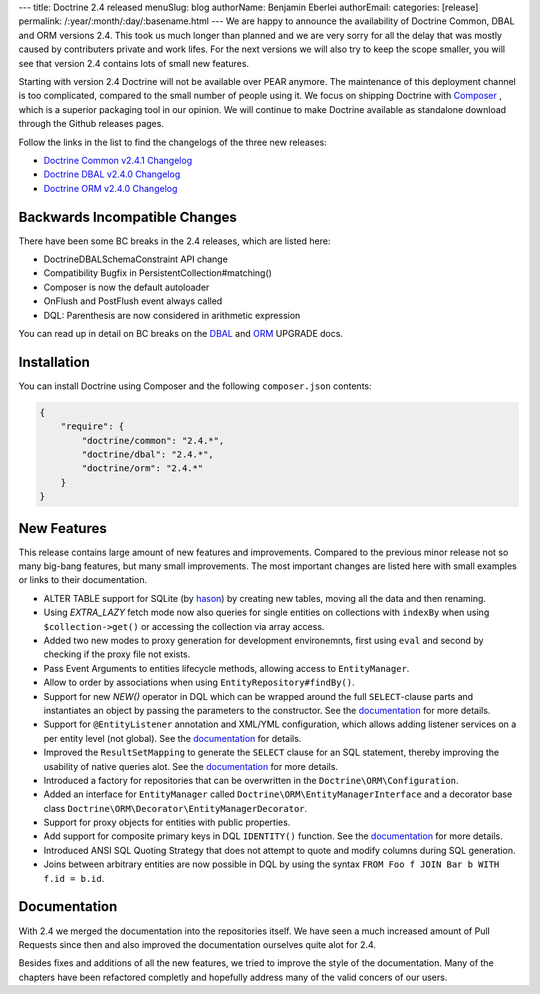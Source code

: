 ---
title: Doctrine 2.4 released
menuSlug: blog
authorName: Benjamin Eberlei 
authorEmail: 
categories: [release]
permalink: /:year/:month/:day/:basename.html
---
We are happy to announce the availability of Doctrine Common, DBAL and ORM
versions 2.4. This took us much longer than planned and we are very sorry for
all the delay that was mostly caused by contributers private and work lifes.
For the next versions we will also try to keep the scope smaller, you will see
that version 2.4 contains lots of small new features.

Starting with version 2.4 Doctrine will not be available over PEAR anymore.
The maintenance of this deployment channel is too complicated, compared
to the small number of people using it. We focus on shipping Doctrine with
`Composer <http://getcomposer.org>`_ , which is a superior packaging tool
in our opinion. We will continue to make Doctrine available as standalone
download through the Github releases pages.

Follow the links in the list to find the changelogs of the three new releases:

- `Doctrine Common v2.4.1 Changelog
  <https://github.com/doctrine/common/releases/tag/v2.4.1>`_
- `Doctrine DBAL v2.4.0 Changelog
  <https://github.com/doctrine/dbal/releases/tag/v2.4.0>`_
- `Doctrine ORM v2.4.0 Changelog
  <https://github.com/doctrine/doctrine2/releases/tag/v2.4.0>`_

Backwards Incompatible Changes
------------------------------

There have been some BC breaks in the 2.4 releases, which are listed here:

- Doctrine\DBAL\Schema\Constraint API change
- Compatibility Bugfix in PersistentCollection#matching()
- Composer is now the default autoloader
- OnFlush and PostFlush event always called
- DQL: Parenthesis are now considered in arithmetic expression

You can read up in detail on BC breaks on the `DBAL
<https://github.com/doctrine/dbal/blob/2.4/UPGRADE>`_ and `ORM
<https://github.com/doctrine/doctrine2/blob/2.4/UPGRADE.md>`_ UPGRADE docs.

Installation
------------

You can install Doctrine using Composer and the following ``composer.json``
contents:

.. code-block:: json

    {
        "require": {
            "doctrine/common": "2.4.*",
            "doctrine/dbal": "2.4.*",
            "doctrine/orm": "2.4.*"
        }
    }

New Features
------------

This release contains large amount of new features and improvements. Compared
to the previous minor release not so many big-bang features, but many small
improvements. The most important changes are listed here with small examples or
links to their documentation.

- ALTER TABLE support for SQLite (by `hason <https://github.com/hason>`_)
  by creating new tables, moving all the data and then renaming.
- Using `EXTRA_LAZY` fetch mode now also queries for single entities on
  collections with ``indexBy`` when using ``$collection->get()`` or accessing
  the collection via array access.
- Added two new modes to proxy generation for development environemnts, first
  using ``eval`` and second by checking if the proxy file not exists.
- Pass Event Arguments to entities lifecycle methods, allowing access to
  ``EntityManager``.
- Allow to order by associations when using ``EntityRepository#findBy()``.
- Support for new `NEW()` operator in DQL which can be wrapped around
  the full ``SELECT``-clause parts and instantiates an object by passing
  the parameters to the constructor. See the `documentation
  <http://docs.doctrine-project.org/en/latest/reference/dql-doctrine-query-language.html#new-operator-syntax>`_
  for more details.
- Support for ``@EntityListener`` annotation and XML/YML configuration, which
  allows adding listener services on a per entity level (not global).
  See the `documentation
  <http://docs.doctrine-project.org/en/latest/reference/events.html#entity-listeners>`_
  for details.
- Improved the ``ResultSetMapping`` to generate the ``SELECT`` clause for
  an SQL statement, thereby improving the usability of native queries alot.
  See the `documentation
  <http://docs.doctrine-project.org/en/latest/reference/native-sql.html#resultsetmappingbuilder>`_
  for more details.
- Introduced a factory for repositories that can be overwritten in the
  ``Doctrine\ORM\Configuration``.
- Added an interface for ``EntityManager`` called
  ``Doctrine\ORM\EntityManagerInterface`` and a decorator base class
  ``Doctrine\ORM\Decorator\EntityManagerDecorator``.
- Support for proxy objects for entities with public properties.
- Add support for composite primary keys in DQL ``IDENTITY()`` function.
  See the `documentation
  <http://docs.doctrine-project.org/en/latest/reference/dql-doctrine-query-language.html#dql-select-examples>`_
  for more details.
- Introduced ANSI SQL Quoting Strategy that does not attempt to quote and modify
  columns during SQL generation.
- Joins between arbitrary entities are now possible in DQL by using the syntax
  ``FROM Foo f JOIN Bar b WITH f.id = b.id``.

Documentation
-------------

With 2.4 we merged the documentation into the repositories itself. We have seen
a much increased amount of Pull Requests since then and also improved the
documentation ourselves quite alot for 2.4.

Besides fixes and additions of all the new features, we tried to improve the
style of the documentation. Many of the chapters have been refactored completly
and hopefully address many of the valid concers of our users.
